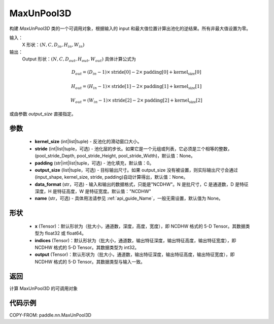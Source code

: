 .. _cn_api_nn_MaxUnPool3D:

MaxUnPool3D
-------------------------------

.. py:class:: paddle.nn.MaxUnPool3D(kernel_size, stride=None, padding=0, data_format="NCDHW", output_size=None, name=None)

构建 `MaxUnPool3D` 类的一个可调用对象，根据输入的 input 和最大值位置计算出池化的逆结果。所有非最大值设置为零。

输入：
    X 形状：:math:`(N, C, D_{in}, H_{in}, W_{in})`
输出：
    Output 形状：:math:`(N, C, D_{out}, H_{out}, W_{out})` 具体计算公式为

.. math::
  D_{out} = (D_{in} - 1) \times \text{stride[0]} - 2 \times \text{padding[0]} + \text{kernel_size[0]}

.. math::
  H_{out} = (H_{in} - 1) \times \text{stride[1]} - 2 \times \text{padding[1]} + \text{kernel_size[1]}

.. math::
  W_{out} = (W_{in} - 1) \times \text{stride[2]} - 2 \times \text{padding[2]} + \text{kernel_size[2]}

或由参数 `output_size` 直接指定。



参数
:::::::::
    - **kernel_size** (int|list|tuple) - 反池化的滑动窗口大小。
    - **stride** (int|list|tuple，可选) - 池化层的步长。如果它是一个元组或列表，它必须是三个相等的整数，(pool_stride_Depth, pool_stride_Height, pool_stride_Width)，默认值：None。
    - **padding** (str|int|list|tuple，可选) - 池化填充，默认值：0。
    - **output_size** (list|tuple，可选) - 目标输出尺寸。如果 output_size 没有被设置，则实际输出尺寸会通过(input_shape, kernel_size, stride, padding)自动计算得出，默认值：None。
    - **data_format** (str，可选) - 输入和输出的数据格式，只能是"NCDHW"。N 是批尺寸，C 是通道数，D 是特征深度，H 是特征高度，W 是特征宽度。默认值："NCDHW"
    - **name** (str，可选) - 具体用法请参见 :ref:`api_guide_Name`，一般无需设置，默认值为 None。



形状
:::::::::
    - **x** (Tensor)：默认形状为（批大小，通道数，深度，高度，宽度），即 NCDHW 格式的 5-D Tensor。其数据类型为 float32 或 float64。
    - **indices** (Tensor)：默认形状为（批大小，通道数，输出特征深度，输出特征高度，输出特征宽度），即 NCDHW 格式的 5-D Tensor。其数据类型为 int32。
    - **output** (Tensor)：默认形状为（批大小，通道数，输出特征深度，输出特征高度，输出特征宽度），即 NCDHW 格式的 5-D Tensor。其数据类型与输入一致。


返回
:::::::::
计算 MaxUnPool3D 的可调用对象


代码示例
:::::::::
COPY-FROM: paddle.nn.MaxUnPool3D
